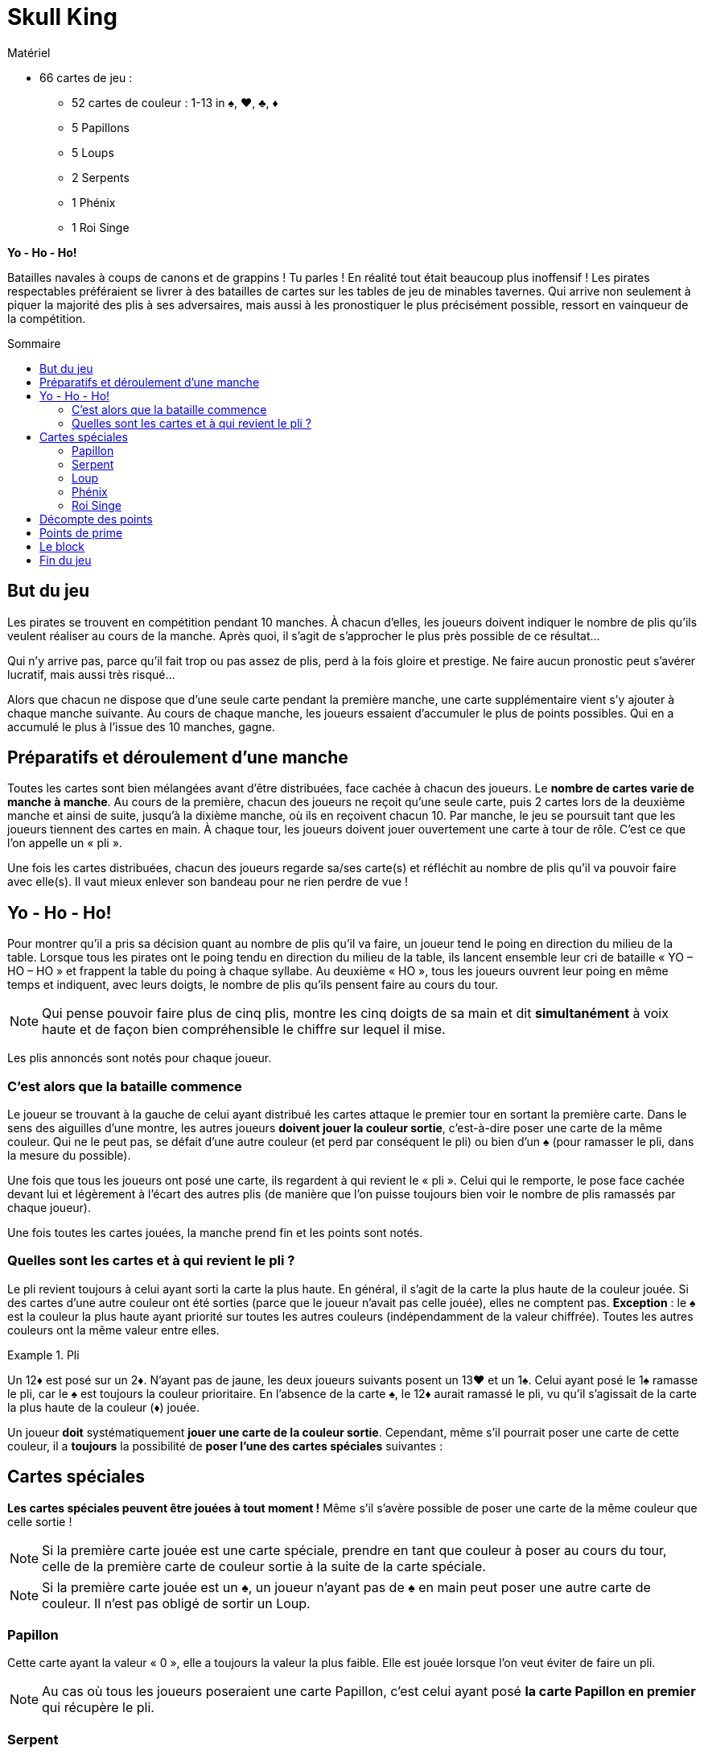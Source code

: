 = Skull King
:toc: preamble
:toclevels: 4
:toc-title: Sommaire
:icons: font

[.ssd-components]
.Matériel
****
* 66 cartes de jeu :
** 52 cartes de couleur : 1-13 in ♠, ♥, ♣, ♦
** 5 Papillons
** 5 Loups
** 2 Serpents
** 1 Phénix
** 1 Roi Singe
****


*Yo - Ho - Ho!*

Batailles navales à coups de canons et de grappins !
Tu parles !
En réalité tout était beaucoup plus inoffensif !
Les pirates respectables préféraient se livrer à des batailles de cartes sur les tables de jeu de minables tavernes.
Qui arrive non seulement à piquer la majorité des plis à ses adversaires, mais aussi à les pronostiquer le plus précisément possible, ressort en vainqueur de la compétition.


== But du jeu

Les pirates se trouvent en compétition pendant 10 manches.
À chacun d'elles, les joueurs doivent indiquer le nombre de plis qu'ils veulent réaliser au cours de la manche.
Après quoi, il s'agit de s'approcher le plus près possible de ce résultat...

Qui n'y arrive pas, parce qu'il fait trop ou pas assez de plis, perd à la fois gloire et prestige.
Ne faire aucun pronostic peut s'avérer lucratif, mais aussi très risqué...

Alors que chacun ne dispose que d'une seule carte pendant la première manche, une carte supplémentaire vient s'y ajouter à chaque manche suivante.
Au cours de chaque manche, les joueurs essaient d'accumuler le plus de points possibles.
Qui en a accumulé le plus à l'issue des 10 manches, gagne.


== Préparatifs et déroulement d’une manche

Toutes les cartes sont bien mélangées avant d'être distribuées, face cachée à chacun des joueurs.
Le *nombre de cartes varie de manche à manche*.
Au cours de la première, chacun des joueurs ne reçoit qu'une seule carte, puis 2 cartes lors de la deuxième manche et ainsi de suite, jusqu'à la dixième manche, où ils en reçoivent chacun 10.
Par manche, le jeu se poursuit tant que les joueurs tiennent des cartes en main.
À chaque tour, les joueurs doivent jouer ouvertement une carte à tour de rôle.
C'est ce que l'on appelle un « pli ».

Une fois les cartes distribuées, chacun des joueurs regarde sa/ses carte(s) et réfléchit au nombre de plis qu'il va pouvoir faire avec elle(s).
Il vaut mieux enlever son bandeau pour ne rien perdre de vue !


== Yo - Ho - Ho!

Pour montrer qu'il a pris sa décision quant au nombre de plis qu'il va faire, un joueur tend le poing en direction du milieu de la table.
Lorsque tous les pirates ont le poing tendu en direction du milieu de la table, ils lancent ensemble leur cri de bataille « YO – HO – HO » et frappent la table du poing à chaque syllabe.
Au deuxième « HO », tous les joueurs ouvrent leur poing en même temps et indiquent, avec leurs doigts, le nombre de plis qu'ils pensent faire au cours du tour.

NOTE: Qui pense pouvoir faire plus de cinq plis, montre les cinq doigts de sa main et dit *simultanément* à voix haute et de façon bien compréhensible le chiffre sur lequel il mise.

Les plis annoncés sont notés pour chaque joueur.


=== C'est alors que la bataille commence

Le joueur se trouvant à la gauche de celui ayant distribué les cartes attaque le premier tour en sortant la première carte.
Dans le sens des aiguilles d'une montre, les autres joueurs *doivent jouer la couleur sortie*, c'est-à-dire poser une carte de la même couleur.
Qui ne le peut pas, se défait d'une autre couleur (et perd par conséquent le pli) ou bien d'un ♠ (pour ramasser le pli, dans la mesure du possible).

Une fois que tous les joueurs ont posé une carte, ils regardent à qui revient le « pli ».
Celui qui le remporte, le pose face cachée devant lui et légèrement à l'écart des autres plis (de manière que l'on puisse toujours bien voir le nombre de plis ramassés par chaque joueur).

Une fois toutes les cartes jouées, la manche prend fin et les points sont notés.


=== Quelles sont les cartes et à qui revient le pli ?

Le pli revient toujours à celui ayant sorti la carte la plus haute.
En général, il s'agit de la carte la plus haute de la couleur jouée.
Si des cartes d'une autre couleur ont été sorties (parce que le joueur n'avait pas celle jouée), elles ne comptent pas.
*Exception* : le ♠ est la couleur la plus haute ayant priorité sur toutes les autres couleurs (indépendamment de la valeur chiffrée).
Toutes les autres couleurs ont la même valeur entre elles.

.Pli
====
Un 12♦ est posé sur un 2♦.
N'ayant pas de jaune, les deux joueurs suivants posent un 13♥ et un 1♠.
Celui ayant posé le 1♠ ramasse le pli, car le ♠ est toujours la couleur prioritaire.
En l'absence de la carte ♠, le 12♦ aurait ramassé le pli, vu qu'il s'agissait de la carte la plus haute de la couleur (♦) jouée.
====

Un joueur *doit* systématiquement *jouer une carte de la couleur sortie*.
Cependant, même s'il pourrait poser une carte de cette couleur, il a *toujours* la possibilité de *poser l'une des cartes spéciales* suivantes :


== Cartes spéciales

*Les cartes spéciales peuvent être jouées à tout moment !*
Même s'il s'avère possible de poser une carte de la même couleur que celle sortie !

NOTE: Si la première carte jouée est une carte spéciale, prendre en tant que couleur à poser au cours du tour, celle de la première carte de couleur sortie à la suite de la carte spéciale.

NOTE: Si la première carte jouée est un ♠, un joueur n'ayant pas de ♠ en main peut poser une autre carte de couleur.
Il n'est pas obligé de sortir un Loup.


=== Papillon

Cette carte ayant la valeur « 0 », elle a toujours la valeur la plus faible.
Elle est jouée lorsque l'on veut éviter de faire un pli.

NOTE: Au cas où tous les joueurs poseraient une carte Papillon, c'est celui ayant posé *la carte Papillon en premier* qui récupère le pli.


=== Serpent

Le Serpent a une *valeur supérieure à toutes les cartes de couleur* (♠ compris), mais il est coupé par les cartes Loup.
Il a priorité sur le Roi Singe, car il l'empoisonne : si le Serpent fait partie du même pli que le Roi Singe, c'est toujours lui qui remporte le pli (peu importe les autres cartes se trouvant dans le pli) et le joueur est gratifié en plus d'une prime supplémentaire.

NOTE: Si 2 cartes Serpents sont jouées au cours d'un tour, la carte posée en premier a priorité et remporte le pli.


=== Loup

Ces cartes ont *priorité sur toutes les cartes de couleur* (indépendamment de leur couleur et de leur valeur) et sur le Serpent.
3 solutions sont possibles pour ne pas faire un pli avec une carte Loup :

* elle est posée après une autre carte Loup,
* elle est coupée par un Roi Singe posé par la suite ou elle est posée après le Roi Singe,
* elle est coupée par un Serpent joué dans le même pli que le Roi Singe.

NOTE: Si 2 cartes Loup sont jouées au cours d'un tour, la carte posée en premier a priorité et remporte le pli.


=== Phénix

Le Phénix peut être joué soit en tant que carte Loup, soit en tant que carte Papillon.
En *sortant cette carte*, le joueur doit alors annoncer la fonction endossée par le Phénix.


=== Roi Singe

Le Roi Singe ne peut être *battu que par un Serpent*.
Toutes les autres cartes ont une valeur plus faible que le Roi Singe.
Si le pli ramassé avec le Roi Singe contient une carte Loup (Le Phénix en faisant partie, peu importe la fonction qu'il assume), le joueur est gratifié d'une prime.


== Décompte des points

Pour le *pronostic correct* de son nombre de plis, un joueur compte *2 points par pli gagné*.

.Pronostic réussi
====
David pronostique 3 plis et en fait bel et bien 3.
Ceci lui rapporte 6 points en tout.
====

Si un joueur fait plus ou moins de plis qu'annoncés, il n'encaisse *aucun point en plus* et *ne peut pas non plus bénéficier de ses primes*.
Il *déduit 1 points pour chaque pli divergeant* de son pronostic.

.Pronostic échoué
====
Simon annonce 5 plis, mais n'en fait qu'1.
La différence est de 4 plis.
Il encaisse donc 4 points négatifs.
====

IMPORTANT: Si un joueur déclare ne faire *« aucun pli »* et qu'il n'en fait bel et bien aucun, il reçoit en points la valeur du numéro actuel du tour.

.Aucun pli réussi
====
Au cours du tour numéro 4, Éloïse déclare ne pas faire de pli et elle n'en fait réellement aucun.
Elle se voit pour cela gratifiée de 4 points.
====

IMPORTANT: Si un joueur n'y arrive pas et s'il est obligé de ramasser *un ou plusieurs plis*, il reçoit le même nombre de points, mais en tant que *somme négative*.
Si un joueur déclare à tort ne vouloir faire aucun pli, il importe par conséquent peu qu'il en ramasse un, ou par exemple trois.

.Aucun pli échoué
====
Au cours du tour 9, David affirme ne vouloir faire aucun pli, mais il se trouve obligé d'en ramasser deux.
Il est alors pénalisé de -9 points.
====

CAUTION: L'affirmation de ne vouloir faire aucun pli n'est donc pas sans risque !
Elle peut certes permettre à un joueur de gagner beaucoup de points, mais aussi d'en perdre une grande quantité.


== Points de prime

Les cartes Serpent et Roi Singe permettent de gagner des points supplémentaires.
Un joueur ne peut cependant encaisser ces *points de prime que s'il arrive à faire exactement le nombre de plis qu'il a pronostiqués*.
Si un joueur n'y arrive pas, il ne peut pas encaisser de prime.

* Si un joueur est arrivé à prendre une ou plusieurs cartes Loup en un pli avec le *Roi Singe*, il encaisse alors *une prime de 3 points pour chaque carte Loup se trouvant dans le pli*.
Le Phénix compte pour cela toujours comme un Loup, même s'il a été jouée en tant que Papillon.

* Si un joueur a *capturé le Roi Singe en un pli avec son Serpent*, il se voit gratifié d'une *prime de 5 points*.


== Le block

Le nombre de plis pronostiqués, ainsi que le nombre de points obtenus sont notés sur un bloc-note, cette tâche devant être confiée de préférence à un pirate sans crochet à la main.

À l'issue d'une manche, toutes les cartes sont remélangées après le décompte des points, puis distribuées pour la manche suivante.
À chaque manche, le nombre de cartes distribuées augmente de 1.


== Fin du jeu

Le jeu s'achève après la 10^ème^ manche.
Le pirate ayant obtenu le plus de points a fait de bons pronostics, a réussi ses plis et gagné la bataille.
